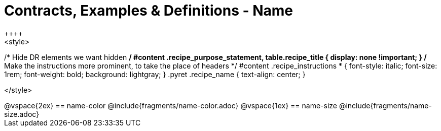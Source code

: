 = Contracts, Examples & Definitions - Name
++++
<style>
/* Hide DR elements we want hidden */
#content .recipe_purpose_statement, table.recipe_title {
 	display: none !important;
}
/* Make the instructions more prominent, to take the place of headers */
#content .recipe_instructions * {
	font-style: italic;
    font-size: 1rem;
    font-weight: bold;
    background: lightgray;
}
.pyret .recipe_name {
    text-align: center;
}

</style>
++++
@vspace{2ex}

== name-color
@include{fragments/name-color.adoc}

@vspace{1ex}

== name-size
@include{fragments/name-size.adoc}



